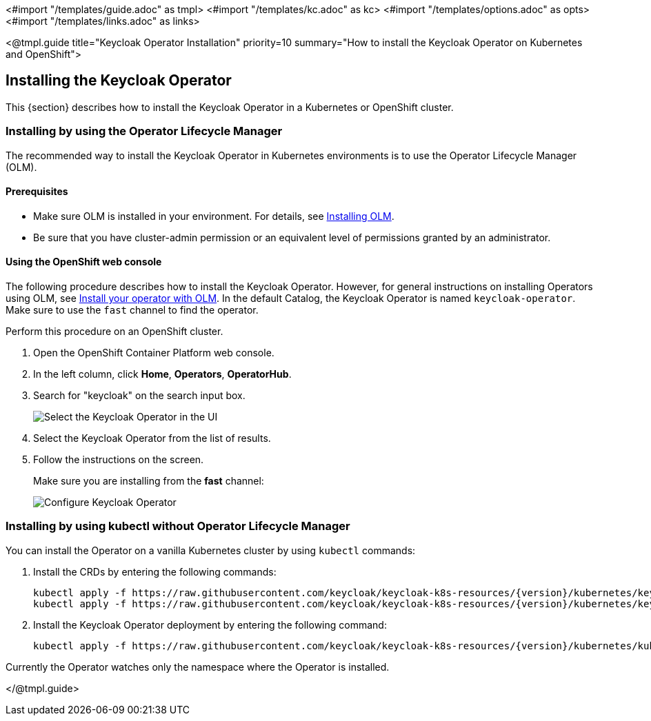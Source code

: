 <#import "/templates/guide.adoc" as tmpl>
<#import "/templates/kc.adoc" as kc>
<#import "/templates/options.adoc" as opts>
<#import "/templates/links.adoc" as links>

<@tmpl.guide
title="Keycloak Operator Installation"
priority=10
summary="How to install the Keycloak Operator on Kubernetes and OpenShift">

== Installing the Keycloak Operator
This {section} describes how to install the Keycloak Operator in a Kubernetes or OpenShift cluster.

=== Installing by using the Operator Lifecycle Manager

The recommended way to install the Keycloak Operator in Kubernetes environments is to use the Operator Lifecycle Manager (OLM).

==== Prerequisites
*  Make sure OLM is installed in your environment. For details, see https://github.com/operator-framework/operator-lifecycle-manager/blob/master/doc/install/install.md#install-a-release[Installing OLM].

* Be sure that you have cluster-admin permission or an equivalent level of permissions granted by an administrator.

==== Using the OpenShift web console

The following procedure describes how to install the Keycloak Operator. However, for general instructions on installing Operators using OLM, see https://olm.operatorframework.io/docs/tasks/install-operator-with-olm/[Install your operator with OLM]. In the default Catalog, the Keycloak Operator is named `keycloak-operator`. Make sure to use the `fast` channel to find the operator.

Perform this procedure on an OpenShift cluster.

. Open the OpenShift Container Platform web console.

. In the left column, click *Home*, *Operators*, *OperatorHub*.

. Search for "keycloak" on the search input box.
+
image::select-operator.jpeg["Select the Keycloak Operator in the UI"]

. Select the Keycloak Operator from the list of results.
. Follow the instructions on the screen.
+
Make sure you are installing from the *fast* channel:
+
image::configure-operator.jpeg["Configure Keycloak Operator"]

=== Installing by using kubectl without Operator Lifecycle Manager

You can install the Operator on a vanilla Kubernetes cluster by using `kubectl` commands:

. Install the CRDs by entering the following commands:
+
[source,bash,subs="attributes+"]
----
kubectl apply -f https://raw.githubusercontent.com/keycloak/keycloak-k8s-resources/{version}/kubernetes/keycloaks.k8s.keycloak.org-v1.yml
kubectl apply -f https://raw.githubusercontent.com/keycloak/keycloak-k8s-resources/{version}/kubernetes/keycloakrealmimports.k8s.keycloak.org-v1.yml
----

. Install the Keycloak Operator deployment by entering the following command:
+
[source,bash,subs="attributes+"]
----
kubectl apply -f https://raw.githubusercontent.com/keycloak/keycloak-k8s-resources/{version}/kubernetes/kubernetes.yml
----

Currently the Operator watches only the namespace where the Operator is installed.

</@tmpl.guide>
